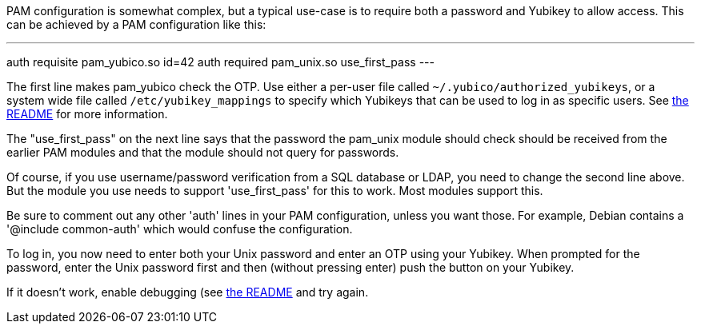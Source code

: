 PAM configuration is somewhat complex, but a typical use-case is to
require both a password and Yubikey to allow access.  This can be
achieved by a PAM configuration like this:

---
auth requisite pam_yubico.so id=42
auth required pam_unix.so use_first_pass
---

The first line makes pam_yubico check the OTP.  Use either a per-user
file called `~/.yubico/authorized_yubikeys`, or a system wide file called
`/etc/yubikey_mappings` to specify which Yubikeys that can be used to log
in as specific users. See https://developers.yubico.com/yubico-pam[the README]
for more information.

The "use_first_pass" on the next line says that the password the pam_unix
module should check should be received from the earlier PAM modules
and that the module should not query for passwords.

Of course, if you use username/password verification from a SQL
database or LDAP, you need to change the second line above.  But the
module you use needs to support 'use_first_pass' for this to work.
Most modules support this.

Be sure to comment out any other 'auth' lines in your PAM configuration,
unless you want those.  For example, Debian contains a
'@include common-auth' which would confuse the configuration.

To log in, you now need to enter both your Unix password and enter an
OTP using your Yubikey. When prompted for the password, enter the Unix
password first and then (without pressing enter) push the button on your
Yubikey.

If it doesn't work, enable debugging (see https://developers.yubico.com/yubico-pam[the README] and try again.
